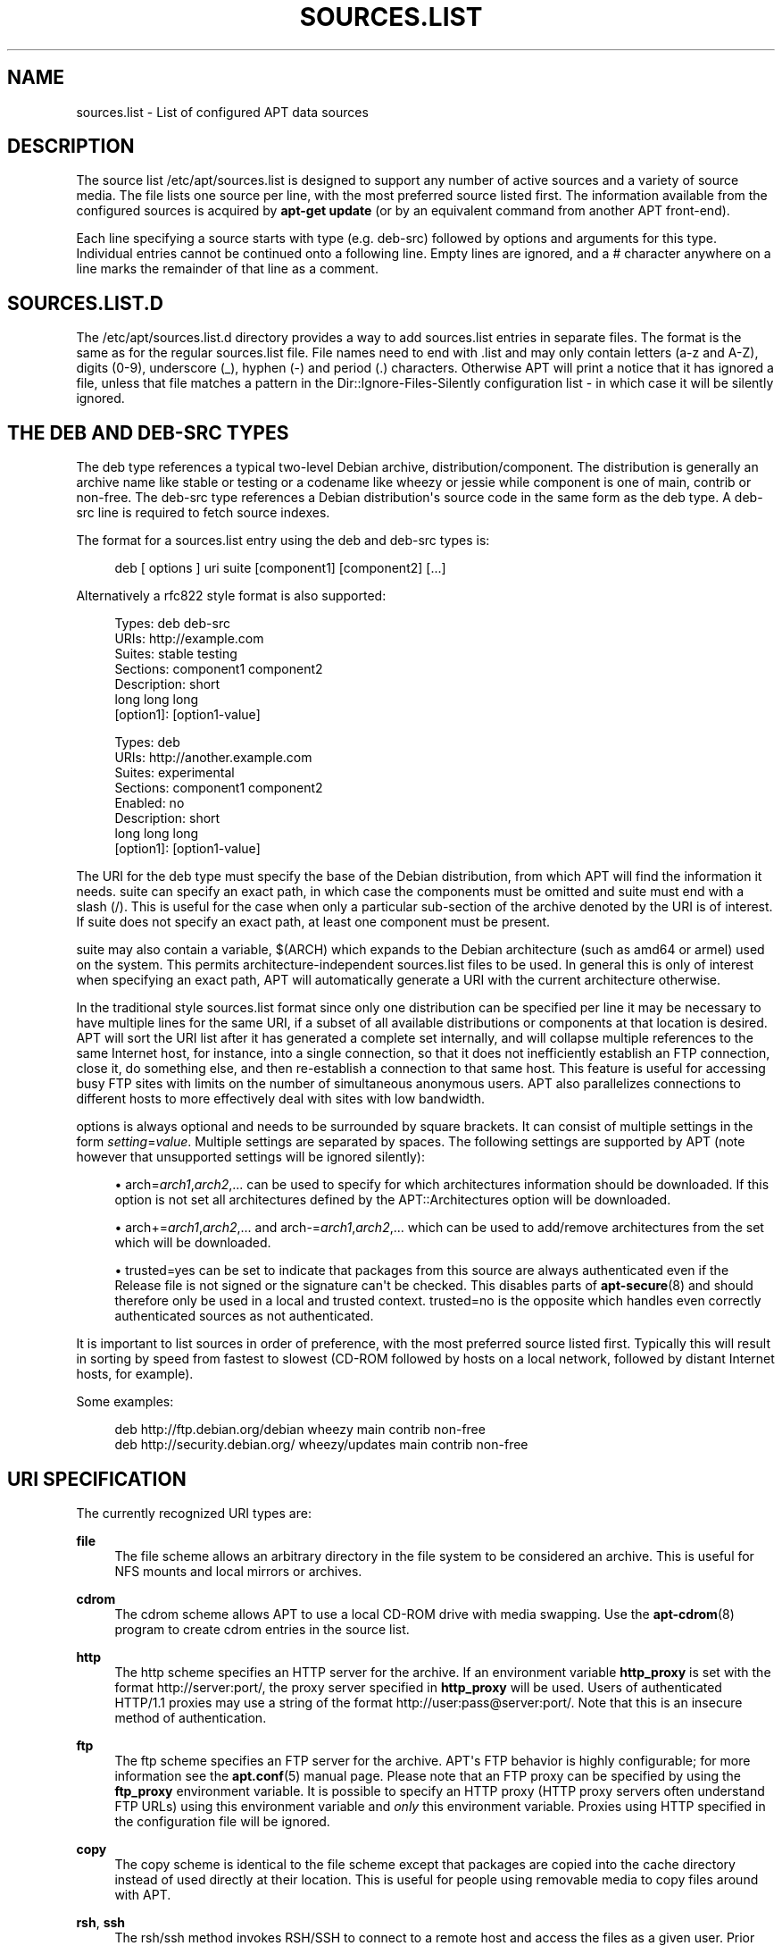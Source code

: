 '\" t
.\"     Title: sources.list
.\"    Author: Jason Gunthorpe
.\" Generator: DocBook XSL Stylesheets v1.78.1 <http://docbook.sf.net/>
.\"      Date: 18\ \&January\ \&2014
.\"    Manual: APT
.\"    Source: APT 1.0.6
.\"  Language: English
.\"
.TH "SOURCES\&.LIST" "5" "18\ \&January\ \&2014" "APT 1.0.6" "APT"
.\" -----------------------------------------------------------------
.\" * Define some portability stuff
.\" -----------------------------------------------------------------
.\" ~~~~~~~~~~~~~~~~~~~~~~~~~~~~~~~~~~~~~~~~~~~~~~~~~~~~~~~~~~~~~~~~~
.\" http://bugs.debian.org/507673
.\" http://lists.gnu.org/archive/html/groff/2009-02/msg00013.html
.\" ~~~~~~~~~~~~~~~~~~~~~~~~~~~~~~~~~~~~~~~~~~~~~~~~~~~~~~~~~~~~~~~~~
.ie \n(.g .ds Aq \(aq
.el       .ds Aq '
.\" -----------------------------------------------------------------
.\" * set default formatting
.\" -----------------------------------------------------------------
.\" disable hyphenation
.nh
.\" disable justification (adjust text to left margin only)
.ad l
.\" -----------------------------------------------------------------
.\" * MAIN CONTENT STARTS HERE *
.\" -----------------------------------------------------------------
.SH "NAME"
sources.list \- List of configured APT data sources
.SH "DESCRIPTION"
.PP
The source list
/etc/apt/sources\&.list
is designed to support any number of active sources and a variety of source media\&. The file lists one source per line, with the most preferred source listed first\&. The information available from the configured sources is acquired by
\fBapt\-get update\fR
(or by an equivalent command from another APT front\-end)\&.
.PP
Each line specifying a source starts with type (e\&.g\&.
deb\-src) followed by options and arguments for this type\&. Individual entries cannot be continued onto a following line\&. Empty lines are ignored, and a
#
character anywhere on a line marks the remainder of that line as a comment\&.
.SH "SOURCES.LIST.D"
.PP
The
/etc/apt/sources\&.list\&.d
directory provides a way to add sources\&.list entries in separate files\&. The format is the same as for the regular
sources\&.list
file\&. File names need to end with
\&.list
and may only contain letters (a\-z and A\-Z), digits (0\-9), underscore (_), hyphen (\-) and period (\&.) characters\&. Otherwise APT will print a notice that it has ignored a file, unless that file matches a pattern in the
Dir::Ignore\-Files\-Silently
configuration list \- in which case it will be silently ignored\&.
.SH "THE DEB AND DEB-SRC TYPES"
.PP
The
deb
type references a typical two\-level Debian archive,
distribution/component\&. The
distribution
is generally an archive name like
stable
or
testing
or a codename like
wheezy
or
jessie
while component is one of
main,
contrib
or
non\-free\&. The
deb\-src
type references a Debian distribution\*(Aqs source code in the same form as the
deb
type\&. A
deb\-src
line is required to fetch source indexes\&.
.PP
The format for a
sources\&.list
entry using the
deb
and
deb\-src
types is:
.sp
.if n \{\
.RS 4
.\}
.nf
deb [ options ] uri suite [component1] [component2] [\&.\&.\&.]
.fi
.if n \{\
.RE
.\}
.PP
Alternatively a rfc822 style format is also supported:
.sp
.if n \{\
.RS 4
.\}
.nf
     Types: deb deb\-src
     URIs: http://example\&.com
     Suites: stable testing
     Sections: component1 component2
     Description: short
      long long long
     [option1]: [option1\-value]

     Types: deb
     URIs: http://another\&.example\&.com
     Suites: experimental
     Sections: component1 component2
     Enabled: no
     Description: short
      long long long
     [option1]: [option1\-value]
   
.fi
.if n \{\
.RE
.\}
.PP
The URI for the
deb
type must specify the base of the Debian distribution, from which APT will find the information it needs\&.
suite
can specify an exact path, in which case the components must be omitted and
suite
must end with a slash (/)\&. This is useful for the case when only a particular sub\-section of the archive denoted by the URI is of interest\&. If
suite
does not specify an exact path, at least one
component
must be present\&.
.PP
suite
may also contain a variable,
$(ARCH)
which expands to the Debian architecture (such as
amd64
or
armel) used on the system\&. This permits architecture\-independent
sources\&.list
files to be used\&. In general this is only of interest when specifying an exact path,
APT
will automatically generate a URI with the current architecture otherwise\&.
.PP
In the traditional style sources\&.list format since only one distribution can be specified per line it may be necessary to have multiple lines for the same URI, if a subset of all available distributions or components at that location is desired\&. APT will sort the URI list after it has generated a complete set internally, and will collapse multiple references to the same Internet host, for instance, into a single connection, so that it does not inefficiently establish an FTP connection, close it, do something else, and then re\-establish a connection to that same host\&. This feature is useful for accessing busy FTP sites with limits on the number of simultaneous anonymous users\&. APT also parallelizes connections to different hosts to more effectively deal with sites with low bandwidth\&.
.PP
options
is always optional and needs to be surrounded by square brackets\&. It can consist of multiple settings in the form
\fIsetting\fR=\fIvalue\fR\&. Multiple settings are separated by spaces\&. The following settings are supported by APT (note however that unsupported settings will be ignored silently):
.sp
.RS 4
.ie n \{\
\h'-04'\(bu\h'+03'\c
.\}
.el \{\
.sp -1
.IP \(bu 2.3
.\}
arch=\fIarch1\fR,\fIarch2\fR,\&...
can be used to specify for which architectures information should be downloaded\&. If this option is not set all architectures defined by the
APT::Architectures
option will be downloaded\&.
.RE
.sp
.RS 4
.ie n \{\
\h'-04'\(bu\h'+03'\c
.\}
.el \{\
.sp -1
.IP \(bu 2.3
.\}
arch+=\fIarch1\fR,\fIarch2\fR,\&...
and
arch\-=\fIarch1\fR,\fIarch2\fR,\&...
which can be used to add/remove architectures from the set which will be downloaded\&.
.RE
.sp
.RS 4
.ie n \{\
\h'-04'\(bu\h'+03'\c
.\}
.el \{\
.sp -1
.IP \(bu 2.3
.\}
trusted=yes
can be set to indicate that packages from this source are always authenticated even if the
Release
file is not signed or the signature can\*(Aqt be checked\&. This disables parts of
\fBapt-secure\fR(8)
and should therefore only be used in a local and trusted context\&.
trusted=no
is the opposite which handles even correctly authenticated sources as not authenticated\&.
.RE
.PP
It is important to list sources in order of preference, with the most preferred source listed first\&. Typically this will result in sorting by speed from fastest to slowest (CD\-ROM followed by hosts on a local network, followed by distant Internet hosts, for example)\&.
.PP
Some examples:
.sp
.if n \{\
.RS 4
.\}
.nf
deb http://ftp\&.debian\&.org/debian wheezy main contrib non\-free
deb http://security\&.debian\&.org/ wheezy/updates main contrib non\-free
   
.fi
.if n \{\
.RE
.\}
.SH "URI SPECIFICATION"
.PP
The currently recognized URI types are:
.PP
\fBfile\fR
.RS 4
The file scheme allows an arbitrary directory in the file system to be considered an archive\&. This is useful for NFS mounts and local mirrors or archives\&.
.RE
.PP
\fBcdrom\fR
.RS 4
The cdrom scheme allows APT to use a local CD\-ROM drive with media swapping\&. Use the
\fBapt-cdrom\fR(8)
program to create cdrom entries in the source list\&.
.RE
.PP
\fBhttp\fR
.RS 4
The http scheme specifies an HTTP server for the archive\&. If an environment variable
\fBhttp_proxy\fR
is set with the format http://server:port/, the proxy server specified in
\fBhttp_proxy\fR
will be used\&. Users of authenticated HTTP/1\&.1 proxies may use a string of the format http://user:pass@server:port/\&. Note that this is an insecure method of authentication\&.
.RE
.PP
\fBftp\fR
.RS 4
The ftp scheme specifies an FTP server for the archive\&. APT\*(Aqs FTP behavior is highly configurable; for more information see the
\fBapt.conf\fR(5)
manual page\&. Please note that an FTP proxy can be specified by using the
\fBftp_proxy\fR
environment variable\&. It is possible to specify an HTTP proxy (HTTP proxy servers often understand FTP URLs) using this environment variable and
\fIonly\fR
this environment variable\&. Proxies using HTTP specified in the configuration file will be ignored\&.
.RE
.PP
\fBcopy\fR
.RS 4
The copy scheme is identical to the file scheme except that packages are copied into the cache directory instead of used directly at their location\&. This is useful for people using removable media to copy files around with APT\&.
.RE
.PP
\fBrsh\fR, \fBssh\fR
.RS 4
The rsh/ssh method invokes RSH/SSH to connect to a remote host and access the files as a given user\&. Prior configuration of rhosts or RSA keys is recommended\&. The standard
\fBfind\fR
and
\fBdd\fR
commands are used to perform the file transfers from the remote host\&.
.RE
.PP
adding more recognizable URI types
.RS 4
APT can be extended with more methods shipped in other optional packages, which should follow the naming scheme
apt\-transport\-\fImethod\fR\&. For instance, the APT team also maintains the package
apt\-transport\-https, which provides access methods for HTTPS URIs with features similar to the http method\&. Methods for using e\&.g\&. debtorrent are also available \- see
\fBapt-transport-debtorrent\fR(1)\&.
.RE
.SH "EXAMPLES"
.PP
Uses the archive stored locally (or NFS mounted) at /home/jason/debian for stable/main, stable/contrib, and stable/non\-free\&.
.sp
.if n \{\
.RS 4
.\}
.nf
deb file:/home/jason/debian stable main contrib non\-free
.fi
.if n \{\
.RE
.\}
.PP
As above, except this uses the unstable (development) distribution\&.
.sp
.if n \{\
.RS 4
.\}
.nf
deb file:/home/jason/debian unstable main contrib non\-free
.fi
.if n \{\
.RE
.\}
.PP
Source line for the above
.sp
.if n \{\
.RS 4
.\}
.nf
deb\-src file:/home/jason/debian unstable main contrib non\-free
.fi
.if n \{\
.RE
.\}
.PP
The first line gets package information for the architectures in
APT::Architectures
while the second always retrieves
amd64
and
armel\&.
.sp
.if n \{\
.RS 4
.\}
.nf
deb http://ftp\&.debian\&.org/debian wheezy main
deb [ arch=amd64,armel ] http://ftp\&.debian\&.org/debian wheezy main
.fi
.if n \{\
.RE
.\}
.PP
Uses HTTP to access the archive at archive\&.debian\&.org, and uses only the hamm/main area\&.
.sp
.if n \{\
.RS 4
.\}
.nf
deb http://archive\&.debian\&.org/debian\-archive hamm main
.fi
.if n \{\
.RE
.\}
.PP
Uses FTP to access the archive at ftp\&.debian\&.org, under the debian directory, and uses only the wheezy/contrib area\&.
.sp
.if n \{\
.RS 4
.\}
.nf
deb ftp://ftp\&.debian\&.org/debian wheezy contrib
.fi
.if n \{\
.RE
.\}
.PP
Uses FTP to access the archive at ftp\&.debian\&.org, under the debian directory, and uses only the unstable/contrib area\&. If this line appears as well as the one in the previous example in
sources\&.list
a single FTP session will be used for both resource lines\&.
.sp
.if n \{\
.RS 4
.\}
.nf
deb ftp://ftp\&.debian\&.org/debian unstable contrib
.fi
.if n \{\
.RE
.\}
.PP
Uses HTTP to access the archive at ftp\&.tlh\&.debian\&.org, under the universe directory, and uses only files found under
unstable/binary\-i386
on i386 machines,
unstable/binary\-amd64
on amd64, and so forth for other supported architectures\&. [Note this example only illustrates how to use the substitution variable; official debian archives are not structured like this]
.sp
.if n \{\
.RS 4
.\}
.nf
deb http://ftp\&.tlh\&.debian\&.org/universe unstable/binary\-$(ARCH)/
.fi
.if n \{\
.RE
.\}
.sp
.SH "SEE ALSO"
.PP
\fBapt-cache\fR(8)\fBapt.conf\fR(5)
.SH "BUGS"
.PP
\m[blue]\fBAPT bug page\fR\m[]\&\s-2\u[1]\d\s+2\&. If you wish to report a bug in APT, please see
/usr/share/doc/debian/bug\-reporting\&.txt
or the
\fBreportbug\fR(1)
command\&.
.SH "AUTHORS"
.PP
\fBJason Gunthorpe\fR
.RS 4
.RE
.PP
\fBAPT team\fR
.RS 4
.RE
.SH "NOTES"
.IP " 1." 4
APT bug page
.RS 4
\%http://bugs.debian.org/src:apt
.RE
